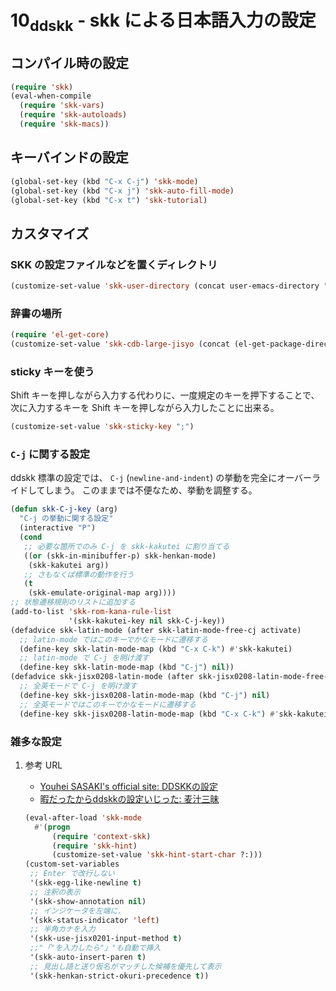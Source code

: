 #+STARTUP: showall

* 10_ddskk - skk による日本語入力の設定

** コンパイル時の設定
#+BEGIN_SRC emacs-lisp
(require 'skk)
(eval-when-compile
  (require 'skk-vars)
  (require 'skk-autoloads)
  (require 'skk-macs))
#+END_SRC

** キーバインドの設定
#+BEGIN_SRC emacs-lisp
(global-set-key (kbd "C-x C-j") 'skk-mode)
(global-set-key (kbd "C-x j") 'skk-auto-fill-mode)
(global-set-key (kbd "C-x t") 'skk-tutorial)
#+END_SRC

** カスタマイズ
*** SKK の設定ファイルなどを置くディレクトリ
#+BEGIN_SRC emacs-lisp
(customize-set-value 'skk-user-directory (concat user-emacs-directory "ddskk"))
#+END_SRC

*** 辞書の場所
#+BEGIN_SRC emacs-lisp
(require 'el-get-core)
(customize-set-value 'skk-cdb-large-jisyo (concat (el-get-package-directory 'ddskk) "dic/SKK-JISYO.L.cdb"))
#+END_SRC

*** sticky キーを使う
Shift キーを押しながら入力する代わりに、一度規定のキーを押下することで、
次に入力するキーを Shift キーを押しながら入力したことに出来る。

#+BEGIN_SRC emacs-lisp
(customize-set-value 'skk-sticky-key ";")
#+END_SRC

*** =C-j= に関する設定
ddskk 標準の設定では、 =C-j= (=newline-and-indent=) の挙動を完全にオーバーライドしてしまう。
このままでは不便なため、挙動を調整する。

#+BEGIN_SRC emacs-lisp
(defun skk-C-j-key (arg)
  "C-j の挙動に関する設定"
  (interactive "P")
  (cond
   ;; 必要な箇所でのみ C-j を skk-kakutei に割り当てる
   ((or (skk-in-minibuffer-p) skk-henkan-mode)
    (skk-kakutei arg))
   ;; さもなくば標準の動作を行う
   (t
    (skk-emulate-original-map arg))))
;; 状態遷移規則のリストに追加する
(add-to-list 'skk-rom-kana-rule-list
             '(skk-kakutei-key nil skk-C-j-key))
(defadvice skk-latin-mode (after skk-latin-mode-free-cj activate)
  ;; latin-mode ではこのキーでかなモードに遷移する
  (define-key skk-latin-mode-map (kbd "C-x C-k") #'skk-kakutei)
  ;; latin-mode で C-j を明け渡す
  (define-key skk-latin-mode-map (kbd "C-j") nil))
(defadvice skk-jisx0208-latin-mode (after skk-jisx0208-latin-mode-free-cj activate)
  ;; 全英モードで C-j を明け渡す
  (define-key skk-jisx0208-latin-mode-map (kbd "C-j") nil)
  ;; 全英モードではこのキーでかなモードに遷移する
  (define-key skk-jisx0208-latin-mode-map (kbd "C-x C-k") #'skk-kakutei))
#+END_SRC

*** 雑多な設定
**** 参考 URL
- [[http://www.gfd-dennou.org/member/uwabami/cc-env/emacs/ddskk_config.html][Youhei SASAKI's official site: DDSKKの設定]]
- [[http://mugijiru.seesaa.net/article/275755984.html][暇だったからddskkの設定いじった: 麦汁三昧]]

#+BEGIN_SRC emacs-lisp
(eval-after-load 'skk-mode
  #'(progn
      (require 'context-skk)
      (require 'skk-hint)
      (customize-set-value 'skk-hint-start-char ?:)))
(custom-set-variables
 ;; Enter で改行しない
 '(skk-egg-like-newline t)
 ;; 注釈の表示
 '(skk-show-annotation nil)
 ;; インジケータを左端に.
 '(skk-status-indicator 'left)
 ;; 半角カナを入力
 '(skk-use-jisx0201-input-method t)
 ;;"「"を入力したら"」"も自動で挿入
 '(skk-auto-insert-paren t)
 ;; 見出し語と送り仮名がマッチした候補を優先して表示
 '(skk-henkan-strict-okuri-precedence t))
#+END_SRC
